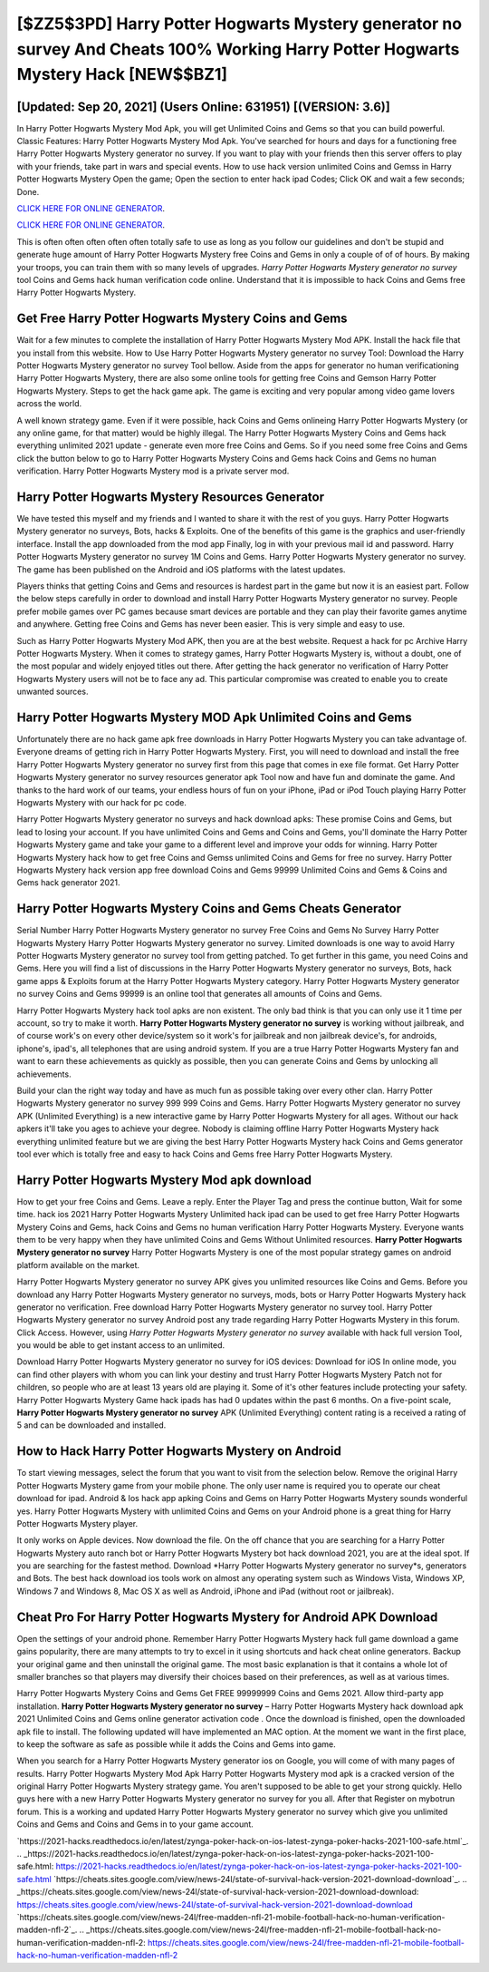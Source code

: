 [$ZZ5$3PD] Harry Potter Hogwarts Mystery generator no survey And Cheats 100% Working Harry Potter Hogwarts Mystery Hack [NEW$$BZ1]
=========

[Updated: Sep 20, 2021] (Users Online: 631951) [(VERSION: 3.6)]
---------

In Harry Potter Hogwarts Mystery Mod Apk, you will get Unlimited Coins and Gems so that you can build powerful. Classic Features: Harry Potter Hogwarts Mystery  Mod Apk.  You've searched for hours and days for a functioning free Harry Potter Hogwarts Mystery generator no survey.  If you want to play with your friends then this server offers to play with your friends, take part in wars and special events.  How to use hack version unlimited Coins and Gemss in Harry Potter Hogwarts Mystery Open the game; Open the section to enter hack ipad Codes; Click OK and wait a few seconds; Done.

`CLICK HERE FOR ONLINE GENERATOR`_.

.. _CLICK HERE FOR ONLINE GENERATOR: http://topdld.xyz/8f0cded

`CLICK HERE FOR ONLINE GENERATOR`_.

.. _CLICK HERE FOR ONLINE GENERATOR: http://topdld.xyz/8f0cded

This is often often often often often totally safe to use as long as you follow our guidelines and don't be stupid and generate huge amount of Harry Potter Hogwarts Mystery free Coins and Gems in only a couple of of of hours.  By making your troops, you can train them with so many levels of upgrades. *Harry Potter Hogwarts Mystery generator no survey* tool Coins and Gems hack human verification code online. Understand that it is impossible to hack Coins and Gems free Harry Potter Hogwarts Mystery.

Get Free Harry Potter Hogwarts Mystery Coins and Gems
---------

Wait for a few minutes to complete the installation of Harry Potter Hogwarts Mystery Mod APK. Install the hack file that you install from this website.  How to Use Harry Potter Hogwarts Mystery generator no survey Tool: Download the Harry Potter Hogwarts Mystery generator no survey Tool bellow.  Aside from the apps for generator no human verificationing Harry Potter Hogwarts Mystery, there are also some online tools for getting free Coins and Gemson Harry Potter Hogwarts Mystery.  Steps to get the hack game apk.  The game is exciting and very popular among video game lovers across the world.

A well known strategy game.  Even if it were possible, hack Coins and Gems onlineing Harry Potter Hogwarts Mystery (or any online game, for that matter) would be highly illegal. The Harry Potter Hogwarts Mystery Coins and Gems hack everything unlimited 2021 update - generate even more free Coins and Gems.  So if you need some free Coins and Gems click the button below to go to Harry Potter Hogwarts Mystery Coins and Gems hack Coins and Gems no human verification.  Harry Potter Hogwarts Mystery mod is a private server mod.


Harry Potter Hogwarts Mystery Resources Generator
---------

We have tested this myself and my friends and I wanted to share it with the rest of you guys.  Harry Potter Hogwarts Mystery generator no surveys, Bots, hacks & Exploits.  One of the benefits of this game is the graphics and user-friendly interface.  Install the app downloaded from the mod app Finally, log in with your previous mail id and password. Harry Potter Hogwarts Mystery generator no survey 1M Coins and Gems. Harry Potter Hogwarts Mystery generator no survey.  The game has been published on the Android and iOS platforms with the latest updates.

Players thinks that getting Coins and Gems and resources is hardest part in the game but now it is an easiest part.  Follow the below steps carefully in order to download and install Harry Potter Hogwarts Mystery generator no survey.  People prefer mobile games over PC games because smart devices are portable and they can play their favorite games anytime and anywhere. Getting free Coins and Gems has never been easier.  This is very simple and easy to use.

Such as Harry Potter Hogwarts Mystery Mod APK, then you are at the best website.  Request a hack for pc Archive Harry Potter Hogwarts Mystery.  When it comes to strategy games, Harry Potter Hogwarts Mystery is, without a doubt, one of the most popular and widely enjoyed titles out there.  After getting the hack generator no verification of Harry Potter Hogwarts Mystery users will not be to face any ad. This particular compromise was created to enable you to create unwanted sources.

Harry Potter Hogwarts Mystery MOD Apk Unlimited Coins and Gems
---------

Unfortunately there are no hack game apk free downloads in Harry Potter Hogwarts Mystery you can take advantage of.  Everyone dreams of getting rich in Harry Potter Hogwarts Mystery.  First, you will need to download and install the free Harry Potter Hogwarts Mystery generator no survey first from this page that comes in exe file format. Get Harry Potter Hogwarts Mystery generator no survey resources generator apk Tool now and have fun and dominate the game.  And thanks to the hard work of our teams, your endless hours of fun on your iPhone, iPad or iPod Touch playing Harry Potter Hogwarts Mystery with our hack for pc code.

Harry Potter Hogwarts Mystery generator no surveys and hack download apks: These promise Coins and Gems, but lead to losing your account.  If you have unlimited Coins and Gems and Coins and Gems, you'll dominate the ‎Harry Potter Hogwarts Mystery game and take your game to a different level and improve your odds for winning. Harry Potter Hogwarts Mystery hack how to get free Coins and Gemss unlimited Coins and Gems for free no survey.  Harry Potter Hogwarts Mystery hack version app free download Coins and Gems 99999 Unlimited Coins and Gems & Coins and Gems hack generator 2021.

Harry Potter Hogwarts Mystery Coins and Gems Cheats Generator
---------

Serial Number Harry Potter Hogwarts Mystery generator no survey Free Coins and Gems No Survey Harry Potter Hogwarts Mystery Harry Potter Hogwarts Mystery generator no survey.  Limited downloads is one way to avoid Harry Potter Hogwarts Mystery generator no survey tool from getting patched.  To get further in this game, you need Coins and Gems. Here you will find a list of discussions in the Harry Potter Hogwarts Mystery generator no surveys, Bots, hack game apps & Exploits forum at the Harry Potter Hogwarts Mystery category. Harry Potter Hogwarts Mystery generator no survey Coins and Gems 99999 is an online tool that generates all amounts of Coins and Gems.

Harry Potter Hogwarts Mystery hack tool apks are non existent. The only bad think is that you can only use it 1 time per account, so try to make it worth. **Harry Potter Hogwarts Mystery generator no survey** is working without jailbreak, and of course work's on every other device/system so it work's for jailbreak and non jailbreak device's, for androids, iphone's, ipad's, all telephones that are using android system. If you are a true Harry Potter Hogwarts Mystery fan and want to earn these achievements as quickly as possible, then you can generate Coins and Gems by unlocking all achievements.

Build your clan the right way today and have as much fun as possible taking over every other clan. Harry Potter Hogwarts Mystery generator no survey 999 999 Coins and Gems.  Harry Potter Hogwarts Mystery generator no survey APK (Unlimited Everything) is a new interactive game by Harry Potter Hogwarts Mystery for all ages.  Without our hack apkers it'll take you ages to achieve your degree.  Nobody is claiming offline Harry Potter Hogwarts Mystery hack everything unlimited feature but we are giving the best Harry Potter Hogwarts Mystery hack Coins and Gems generator tool ever which is totally free and easy to hack Coins and Gems free Harry Potter Hogwarts Mystery.

Harry Potter Hogwarts Mystery Mod apk download
---------

How to get your free Coins and Gems.  Leave a reply.  Enter the Player Tag and press the continue button, Wait for some time. hack ios 2021 Harry Potter Hogwarts Mystery Unlimited hack ipad can be used to get free Harry Potter Hogwarts Mystery Coins and Gems, hack Coins and Gems no human verification Harry Potter Hogwarts Mystery. Everyone wants them to be very happy when they have unlimited Coins and Gems Without Unlimited resources.  **Harry Potter Hogwarts Mystery generator no survey** Harry Potter Hogwarts Mystery is one of the most popular strategy games on android platform available on the market.

Harry Potter Hogwarts Mystery generator no survey APK gives you unlimited resources like Coins and Gems. Before you download any Harry Potter Hogwarts Mystery generator no surveys, mods, bots or Harry Potter Hogwarts Mystery hack generator no verification. Free download Harry Potter Hogwarts Mystery generator no survey tool.  Harry Potter Hogwarts Mystery generator no survey Android  post any trade regarding Harry Potter Hogwarts Mystery in this forum. Click Access. However, using *Harry Potter Hogwarts Mystery generator no survey* available with hack full version Tool, you would be able to get instant access to an unlimited.

Download Harry Potter Hogwarts Mystery generator no survey for iOS devices: Download for iOS In online mode, you can find other players with whom you can link your destiny and trust Harry Potter Hogwarts Mystery Patch not for children, so people who are at least 13 years old are playing it. Some of it's other features include protecting your safety.  Harry Potter Hogwarts Mystery Game hack ipads has had 0 updates within the past 6 months. On a five-point scale, **Harry Potter Hogwarts Mystery generator no survey** APK (Unlimited Everything) content rating is a received a rating of 5 and can be downloaded and installed.

How to Hack Harry Potter Hogwarts Mystery on Android
---------

To start viewing messages, select the forum that you want to visit from the selection below. Remove the original Harry Potter Hogwarts Mystery game from your mobile phone.  The only user name is required you to operate our cheat download for ipad. Android & Ios hack app apking Coins and Gems on Harry Potter Hogwarts Mystery sounds wonderful yes.  Harry Potter Hogwarts Mystery with unlimited Coins and Gems on your Android phone is a great thing for Harry Potter Hogwarts Mystery player.

It only works on Apple devices. Now download the file. On the off chance that you are searching for a Harry Potter Hogwarts Mystery auto ranch bot or Harry Potter Hogwarts Mystery bot hack download 2021, you are at the ideal spot.  If you are searching for the fastest method. Download *Harry Potter Hogwarts Mystery generator no survey*s, generators and Bots.  The best hack download ios tools work on almost any operating system such as Windows Vista, Windows XP, Windows 7 and Windows 8, Mac OS X as well as Android, iPhone and iPad (without root or jailbreak).

Cheat Pro For Harry Potter Hogwarts Mystery for Android APK Download
---------

Open the settings of your android phone.  Remember Harry Potter Hogwarts Mystery hack full game download a game gains popularity, there are many attempts to try to excel in it using shortcuts and hack cheat online generators.  Backup your original game and then uninstall the original game.  The most basic explanation is that it contains a whole lot of smaller branches so that players may diversify their choices based on their preferences, as well as at various times.

Harry Potter Hogwarts Mystery Coins and Gems Get FREE 99999999 Coins and Gems 2021. Allow third-party app installation.  **Harry Potter Hogwarts Mystery generator no survey** – Harry Potter Hogwarts Mystery hack download apk 2021 Unlimited Coins and Gems online generator activation code . Once the download is finished, open the downloaded apk file to install.  The following updated will have implemented an MAC option. At the moment we want in the first place, to keep the software as safe as possible while it adds the Coins and Gems into game.

When you search for a Harry Potter Hogwarts Mystery generator ios on Google, you will come of with many pages of results. Harry Potter Hogwarts Mystery Mod Apk Harry Potter Hogwarts Mystery mod apk is a cracked version of the original Harry Potter Hogwarts Mystery strategy game.  You aren't supposed to be able to get your strong quickly.  Hello guys here with a new Harry Potter Hogwarts Mystery generator no survey for you all.  After that Register on mybotrun forum.  This is a working and updated ‎Harry Potter Hogwarts Mystery generator no survey which give you unlimited Coins and Gems and Coins and Gems in to your game account.

`https://2021-hacks.readthedocs.io/en/latest/zynga-poker-hack-on-ios-latest-zynga-poker-hacks-2021-100-safe.html`_.
.. _https://2021-hacks.readthedocs.io/en/latest/zynga-poker-hack-on-ios-latest-zynga-poker-hacks-2021-100-safe.html: https://2021-hacks.readthedocs.io/en/latest/zynga-poker-hack-on-ios-latest-zynga-poker-hacks-2021-100-safe.html
`https://cheats.sites.google.com/view/news-24l/state-of-survival-hack-version-2021-download-download`_.
.. _https://cheats.sites.google.com/view/news-24l/state-of-survival-hack-version-2021-download-download: https://cheats.sites.google.com/view/news-24l/state-of-survival-hack-version-2021-download-download
`https://cheats.sites.google.com/view/news-24l/free-madden-nfl-21-mobile-football-hack-no-human-verification-madden-nfl-2`_.
.. _https://cheats.sites.google.com/view/news-24l/free-madden-nfl-21-mobile-football-hack-no-human-verification-madden-nfl-2: https://cheats.sites.google.com/view/news-24l/free-madden-nfl-21-mobile-football-hack-no-human-verification-madden-nfl-2
